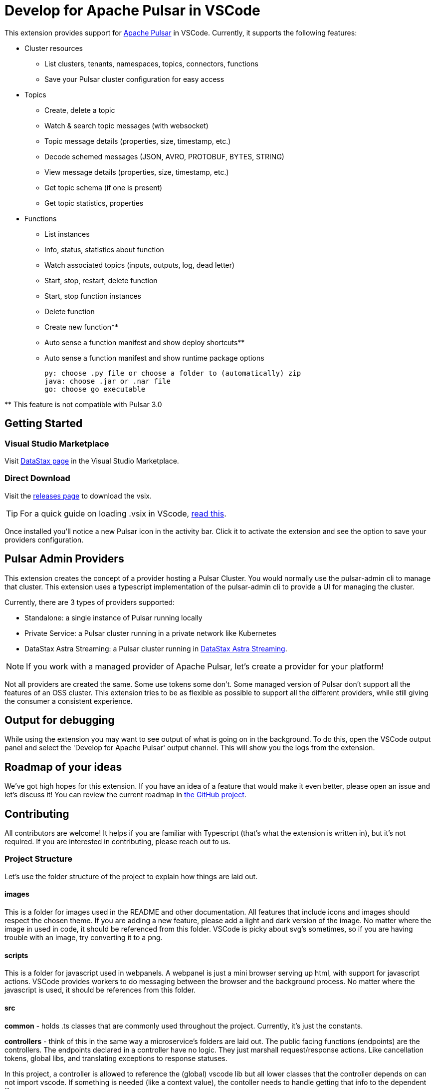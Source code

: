 = Develop for Apache Pulsar in VSCode

This extension provides support for https://pulsar.apache.org/[Apache Pulsar^] in VSCode. Currently, it supports the following features:

* Cluster resources
+
- List clusters, tenants, namespaces, topics, connectors, functions
- Save your Pulsar cluster configuration for easy access

* Topics
+
- Create, delete a topic
- Watch & search topic messages (with websocket)
- Topic message details (properties, size, timestamp, etc.)
- Decode schemed messages (JSON, AVRO, PROTOBUF, BYTES, STRING)
- View message details (properties, size, timestamp, etc.)
- Get topic schema (if one is present)
- Get topic statistics, properties

* Functions
+
- List instances
- Info, status, statistics about function
- Watch associated topics (inputs, outputs, log, dead letter)
- Start, stop, restart, delete function
- Start, stop function instances
- Delete function
- Create new function**
- Auto sense a function manifest and show deploy shortcuts**
- Auto sense a function manifest and show runtime package options
+
----
py: choose .py file or choose a folder to (automatically) zip
java: choose .jar or .nar file
go: choose go executable
----

**{sp}This feature is not compatible with Pulsar 3.0

== Getting Started

=== Visual Studio Marketplace

Visit https://marketplace.visualstudio.com/publishers/DataStax[DataStax page^] in the Visual Studio Marketplace.

=== Direct Download

Visit the https://github.com/develop-for-apache-pulsar/vscode-extension[releases page^] to download the vsix.

[TIP]
====
For a quick guide on loading .vsix in VScode, https://code.visualstudio.com/docs/editor/extension-marketplace#_install-from-a-vsix[read this^].
====

Once installed you'll notice a new Pulsar icon in the activity bar. Click it to activate the extension and see the option to save your providers configuration.

== Pulsar Admin Providers

This extension creates the concept of a provider hosting a Pulsar Cluster. You would normally use the pulsar-admin cli to manage that cluster. This extension uses a typescript implementation of the pulsar-admin cli to provide a UI for managing the cluster.

Currently, there are 3 types of providers supported:

- Standalone: a single instance of Pulsar running locally
- Private Service: a Pulsar cluster running in a private network like Kubernetes
- DataStax Astra Streaming: a Pulsar cluster running in https://www.datastax.com/products/astra-streaming[DataStax Astra Streaming^].

[NOTE]
====
If you work with a managed provider of Apache Pulsar, let's create a provider for your platform!
====

Not all providers are created the same. Some use tokens some don't. Some managed version of Pulsar don't support all the features of an OSS cluster. This extension tries to be as flexible as possible to support all the different providers, while still giving the consumer a consistent experience.

== Output for debugging

While using the extension you may want to see output of what is going on in the background. To do this, open the VSCode output panel and select the 'Develop for Apache Pulsar' output channel. This will show you the logs from the extension.

== Roadmap of your ideas

We've got high hopes for this extension. If you have an idea of a feature that would make it even better, please open an issue and let's discuss it! You can review the current roadmap in https://github.com/orgs/develop-for-apache-pulsar/projects/1[the GitHub project].

== Contributing

All contributors are welcome! It helps if you are familiar with Typescript (that's what the extension is written in), but it's not required. If you are interested in contributing, please reach out to us.

=== Project Structure

Let's use the folder structure of the project to explain how things are laid out.

==== images

This is a folder for images used in the README and other documentation. All features that include icons and images should respect the chosen theme. If you are adding a new feature, please add a light and dark version of the image. No matter where the image in used in code, it should be referenced from this folder. VSCode is picky about svg's sometimes, so if you are having trouble with an image, try converting it to a png.

==== scripts

This is a folder for javascript used in webpanels. A webpanel is just a mini browser serving up html, with support for javascript actions. VSCode provides workers to do messaging between the browser and the background process. No matter where the javascript is used, it should be references from this folder.

==== src

**common** - holds .ts classes that are commonly used throughout the project. Currently, it's just the constants.

**controllers** - think of this in the same way a microservice's folders are laid out. The public facing functions (endpoints) are the controllers. The endpoints declared in a controller have no logic. They just marshall request/response actions. Like cancellation tokens, global libs, and translating exceptions to response statuses.

In this project, a controller is allowed to reference the (global) vscode lib but all lower classes that the controller depends on can not import vscode. If something is needed (like a context value), the contoller needs to handle getting that info to the dependent lib.

The execution of a controller almost always traces back to a declared VSCode command.

TODO: Controllers are fire and forget

**providers** - these are extensions of VSCode objects. Typically, when an extension wants to implement a given feature of VSCode (like a folder tree or a document editor) it uses the provided interface from the vscode lib. Each folder in this folder represent an implementation of the given object.

**pulsarAdminProviders** - this is specific to this extension. The idea is to make adding providers as easy and clear as possible. Each provider is a folder within this folder. There are 2 required files in a given provider's folder. +

- provider.ts: this is the provider's implementation of pulsar admin. Typically it's going to take a signature of:
+
[source, typescript]
====
export class Provider extends BaseProvider implements TPulsarAdmin {}
====

- settings.ts: this is the provider's declaration of its service (icon, display name, etc). Nested in this class is the provider's onboarding implementation. That is how one discovers their pulsar clusters hosted with the provider and saves a reference in this extension.

There is also a 'base' provider. Most providers will extend the base and override functions when needed.

**services** - these are classes that are used throughout the project. They hold the logic of how the given function is completed while interacting with a Pulsar cluster. They are not dependent on vscode so testing should be quite easy.

**test** - this is where... you guess it, tests are located. Testing VSCode extensions are notoriously hard. But the founder of this project is a big believer in test driven development, so a compromise had to be met. The 'integration' folder holds tests that use the recommended electron approach. Attempting to run VSCode in memory and test an extension's features. The 'unit' folder holds smaller bite size tests that don't need VSCode. Remember the design of controllers and providers? Their dependent classes don't import vscode which makes them very testable.

**types** - all declared typescript types in this project live here. For the most part, interfaces are not used. Instead, they are a 'type'.

**utils** - simple utility classes used throughout the project.

**wizards** - certain actions (like creating a topic or discovering new clusters) have multiple steps for completion. These wizards are used throughout the project.

**extension.ts** - VSCode's activation of the extension and all it's features.

==== styles

A complement to the scripts folder, holding styles used in webpanels. Same rules apply.